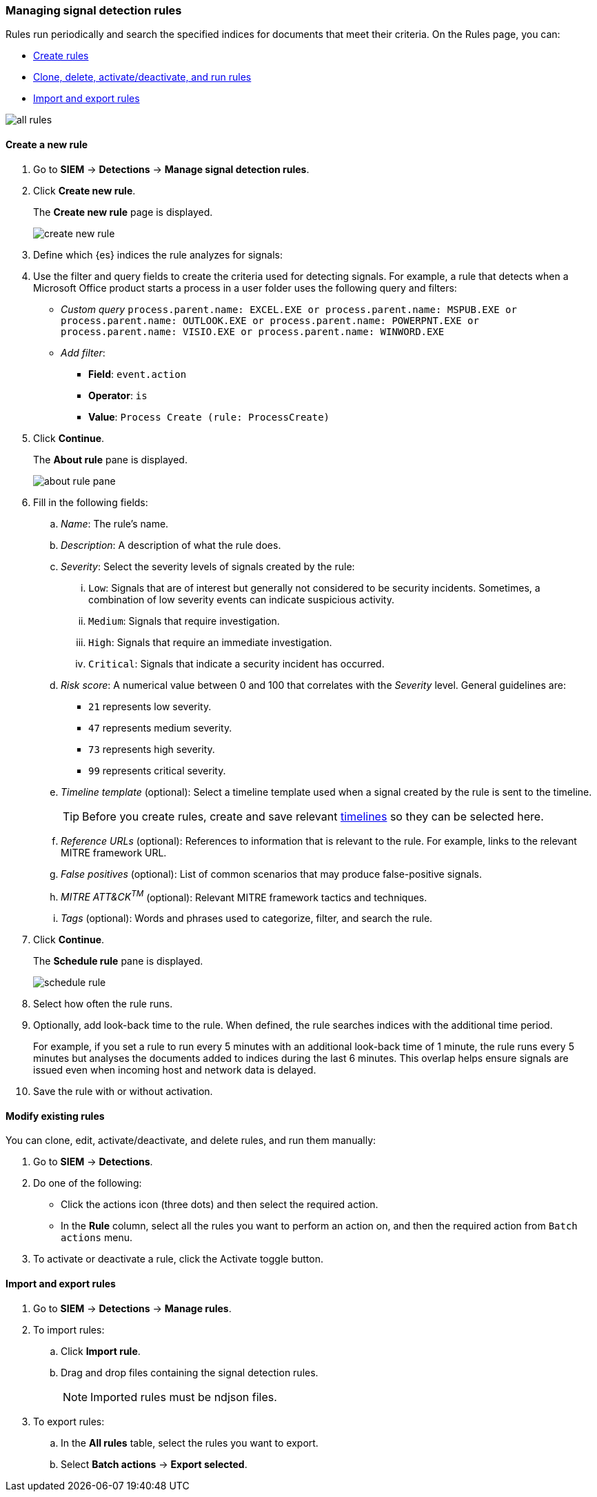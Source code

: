[[rules-ui-create]]
[role="xpack"]
=== Managing signal detection rules

Rules run periodically and search the specified indices for 
documents that meet their criteria. On the Rules page, you can:

* <<create-rule-ui, Create rules>>
* <<manage-rules-ui, Clone, delete, activate/deactivate, and run rules>>
* <<import-export-rules-ui>>

[role="screenshot"]
image::all-rules.png[]

[[create-rule-ui]]
==== Create a new rule

. Go to *SIEM* -> *Detections* -> *Manage signal detection rules*.
. Click *Create new rule*.
+
The *Create new rule* page is displayed.
[role="screenshot"]
image::create-new-rule.png[]
. Define which {es} indices the rule analyzes for signals:
. Use the filter and query fields to create the criteria used for detecting 
signals. For example, a rule that detects when a Microsoft Office product 
starts a process in a user folder uses the following query and filters:

* _Custom query_ `process.parent.name: EXCEL.EXE or process.parent.name: MSPUB.EXE or process.parent.name: OUTLOOK.EXE or process.parent.name: POWERPNT.EXE or process.parent.name: VISIO.EXE or process.parent.name: WINWORD.EXE`
* _Add filter_:
** *Field*: `event.action`
** *Operator*: `is`
** *Value*: `Process Create (rule: ProcessCreate)`
. Click *Continue*.
+
The *About rule* pane is displayed.
[role="screenshot"]
image::about-rule-pane.png[]
. Fill in the following fields:
.. _Name_: The rule's name.
.. _Description_: A description of what the rule does.
.. _Severity_: Select the severity levels of signals created by the rule:
... `Low`: Signals that are of interest but generally not considered to be 
security incidents. Sometimes, a combination of low severity events can 
indicate suspicious activity.
... `Medium`: Signals that require investigation.
... `High`: Signals that require an immediate investigation.
... `Critical`: Signals that indicate a security incident has occurred.
.. _Risk score_: A numerical value between 0 and 100 that correlates with the _Severity_ level. General guidelines are:
* `21` represents low severity.
* `47` represents medium severity.
* `73` represents high severity.
* `99` represents critical severity.
.. _Timeline template_ (optional): Select a timeline template used when a 
signal created by the rule is sent to the timeline.
+
TIP: Before you create rules, create and save relevant
<<timelines-ui,timelines>> so they can be selected here. 

.. _Reference URLs_ (optional): References to information that is relevant to 
the rule. For example, links to the relevant MITRE framework URL.
.. _False positives_ (optional): List of common scenarios that may produce 
false-positive signals.
.. _MITRE ATT&CK^TM^_ (optional): Relevant MITRE framework tactics and techniques.
.. _Tags_ (optional): Words and phrases used to categorize, filter, and search 
the rule.
. Click *Continue*.
+
The *Schedule rule* pane is displayed.
[role="screenshot"]
image::schedule-rule.png[]
. Select how often the rule runs.
. Optionally, add look-back time to the rule. When defined, the rule searches 
indices with the additional time period.
+
For example, if you set a rule to run every 5 minutes with an additional
look-back time of 1 minute, the rule runs every 5 minutes but analyses the 
documents added to indices during the last 6 minutes. This overlap helps ensure 
signals are issued even when incoming host and network data is delayed.
. Save the rule with or without activation.

[[manage-rules-ui]]
==== Modify existing rules

You can clone, edit, activate/deactivate, and delete rules, and run them manually:

. Go to *SIEM* -> *Detections*.
. Do one of the following:
* Click the actions icon (three dots) and then select the required action.
* In the *Rule* column, select all the rules you want to perform an action on, 
and then the required action from `Batch actions` menu.
. To activate or deactivate a rule, click the Activate toggle button.


[[import-export-rules-ui]]
==== Import and export rules

. Go to *SIEM* -> *Detections* -> *Manage rules*.
. To import rules:
.. Click *Import rule*.
.. Drag and drop files containing the signal detection rules.
+
NOTE: Imported rules must be ndjson files.

. To export rules:
.. In the *All rules* table, select the rules you want to export.
.. Select *Batch actions* -> *Export selected*.
